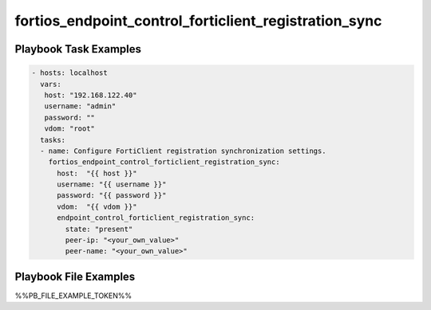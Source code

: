 ======================================================
fortios_endpoint_control_forticlient_registration_sync
======================================================


Playbook Task Examples
----------------------

.. code-block:: yaml

    - hosts: localhost
      vars:
       host: "192.168.122.40"
       username: "admin"
       password: ""
       vdom: "root"
      tasks:
      - name: Configure FortiClient registration synchronization settings.
        fortios_endpoint_control_forticlient_registration_sync:
          host:  "{{ host }}"
          username: "{{ username }}"
          password: "{{ password }}"
          vdom:  "{{ vdom }}"
          endpoint_control_forticlient_registration_sync:
            state: "present"
            peer-ip: "<your_own_value>"
            peer-name: "<your_own_value>"



Playbook File Examples
----------------------

%%PB_FILE_EXAMPLE_TOKEN%%

